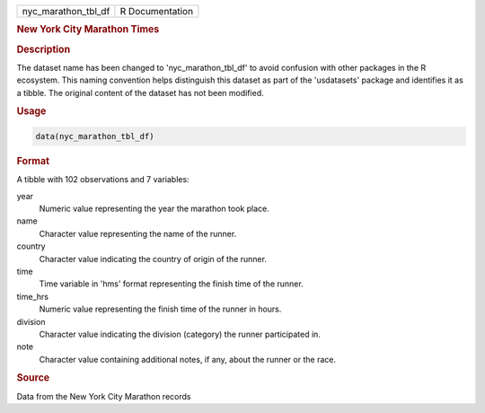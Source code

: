 .. container::

   .. container::

      =================== ===============
      nyc_marathon_tbl_df R Documentation
      =================== ===============

      .. rubric:: New York City Marathon Times
         :name: new-york-city-marathon-times

      .. rubric:: Description
         :name: description

      The dataset name has been changed to 'nyc_marathon_tbl_df' to
      avoid confusion with other packages in the R ecosystem. This
      naming convention helps distinguish this dataset as part of the
      'usdatasets' package and identifies it as a tibble. The original
      content of the dataset has not been modified.

      .. rubric:: Usage
         :name: usage

      .. code:: R

         data(nyc_marathon_tbl_df)

      .. rubric:: Format
         :name: format

      A tibble with 102 observations and 7 variables:

      year
         Numeric value representing the year the marathon took place.

      name
         Character value representing the name of the runner.

      country
         Character value indicating the country of origin of the runner.

      time
         Time variable in 'hms' format representing the finish time of
         the runner.

      time_hrs
         Numeric value representing the finish time of the runner in
         hours.

      division
         Character value indicating the division (category) the runner
         participated in.

      note
         Character value containing additional notes, if any, about the
         runner or the race.

      .. rubric:: Source
         :name: source

      Data from the New York City Marathon records

